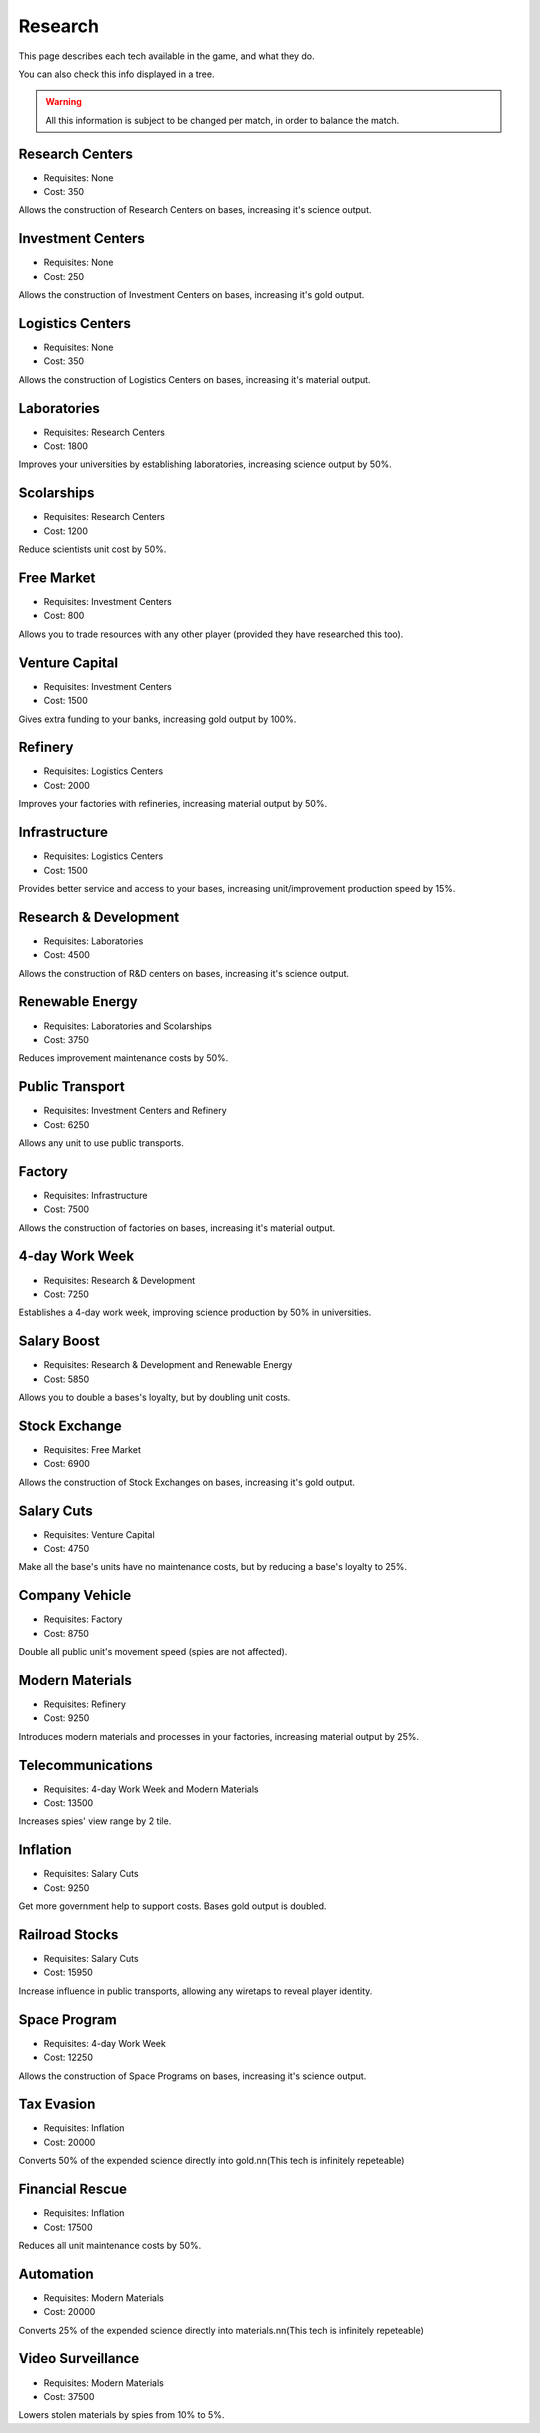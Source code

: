 Research
========

This page describes each tech available in the game, and what they do.

You can also check this info displayed in a tree.

.. warning::
   All this information is subject to be changed per match, in order to balance the match.

Research Centers
----------------
- Requisites: None
- Cost: 350

Allows the construction of Research Centers on bases, increasing it's science output.

Investment Centers
------------------
- Requisites: None
- Cost: 250

Allows the construction of Investment Centers on bases, increasing it's gold output.

Logistics Centers
-----------------
- Requisites: None
- Cost: 350

Allows the construction of Logistics Centers on bases, increasing it's material output.

Laboratories
------------
- Requisites: Research Centers
- Cost: 1800

Improves your universities by establishing laboratories, increasing science output by 50%.

Scolarships
-----------
- Requisites: Research Centers
- Cost: 1200

Reduce scientists unit cost by 50%.

Free Market
-----------
- Requisites: Investment Centers
- Cost: 800

Allows you to trade resources with any other player (provided they have researched this too).

Venture Capital
---------------
- Requisites: Investment Centers
- Cost: 1500

Gives extra funding to your banks, increasing gold output by 100%.

Refinery
--------
- Requisites: Logistics Centers
- Cost: 2000

Improves your factories with refineries, increasing material output by 50%.

Infrastructure
--------------
- Requisites: Logistics Centers
- Cost: 1500

Provides better service and access to your bases, increasing unit/improvement production speed by 15%.

Research & Development
----------------------
- Requisites: Laboratories
- Cost: 4500

Allows the construction of R&D centers on bases, increasing it's science output.

Renewable Energy
----------------
- Requisites: Laboratories and Scolarships
- Cost: 3750

Reduces improvement maintenance costs by 50%.

Public Transport
----------------
- Requisites: Investment Centers and Refinery
- Cost: 6250

Allows any unit to use public transports.

Factory
-------
- Requisites: Infrastructure
- Cost: 7500

Allows the construction of factories on bases, increasing it's material output.

4-day Work Week
---------------
- Requisites: Research & Development
- Cost: 7250

Establishes a 4-day work week, improving science production by 50% in universities.

Salary Boost
------------
- Requisites: Research & Development and Renewable Energy
- Cost: 5850

Allows you to double a bases's loyalty, but by doubling unit costs.

Stock Exchange
--------------
- Requisites: Free Market
- Cost: 6900

Allows the construction of Stock Exchanges on bases, increasing it's gold output.

Salary Cuts
-----------
- Requisites: Venture Capital
- Cost: 4750

Make all the base's units have no maintenance costs, but by reducing a base's loyalty to 25%.

Company Vehicle
---------------
- Requisites: Factory
- Cost: 8750

Double all public unit's movement speed (spies are not affected).

Modern Materials
----------------
- Requisites: Refinery
- Cost: 9250

Introduces modern materials and processes in your factories, increasing material output by 25%.

Telecommunications
------------------
- Requisites: 4-day Work Week and Modern Materials
- Cost: 13500

Increases spies' view range by 2 tile.

Inflation
---------
- Requisites: Salary Cuts
- Cost: 9250

Get more government help to support costs. Bases gold output is doubled.

Railroad Stocks
---------------
- Requisites: Salary Cuts
- Cost: 15950

Increase influence in public transports, allowing any wiretaps to reveal player identity.

Space Program
-------------
- Requisites: 4-day Work Week
- Cost: 12250

Allows the construction of Space Programs on bases, increasing it's science output.

Tax Evasion
-----------
- Requisites: Inflation
- Cost: 20000

Converts 50% of the expended science directly into gold.\n\n(This tech is infinitely repeteable)

Financial Rescue
----------------
- Requisites: Inflation
- Cost: 17500

Reduces all unit maintenance costs by 50%.

Automation
----------
- Requisites: Modern Materials
- Cost: 20000

Converts 25% of the expended science directly into materials.\n\n(This tech is infinitely repeteable)

Video Surveillance
------------------
- Requisites: Modern Materials
- Cost: 37500

Lowers stolen materials by spies from 10% to 5%.
